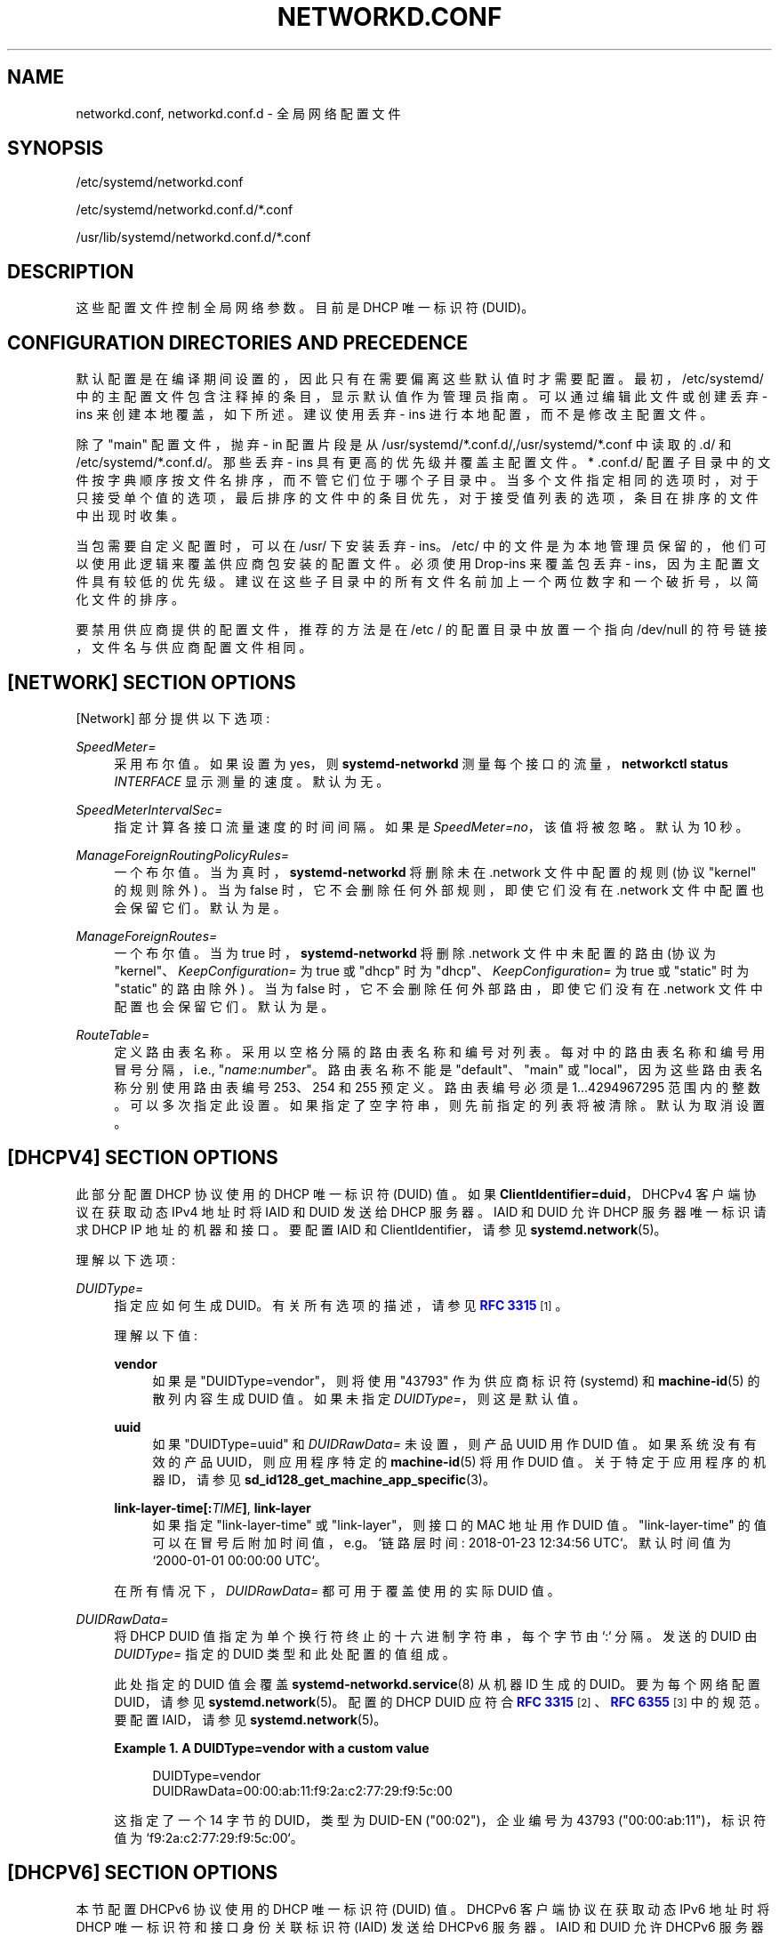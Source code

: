 .\" -*- coding: UTF-8 -*-
'\" t
.\"*******************************************************************
.\"
.\" This file was generated with po4a. Translate the source file.
.\"
.\"*******************************************************************
.TH NETWORKD\&.CONF 5 "" "systemd 253" networkd.conf
.ie  \n(.g .ds Aq \(aq
.el       .ds Aq '
.\" -----------------------------------------------------------------
.\" * Define some portability stuff
.\" -----------------------------------------------------------------
.\" ~~~~~~~~~~~~~~~~~~~~~~~~~~~~~~~~~~~~~~~~~~~~~~~~~~~~~~~~~~~~~~~~~
.\" http://bugs.debian.org/507673
.\" http://lists.gnu.org/archive/html/groff/2009-02/msg00013.html
.\" ~~~~~~~~~~~~~~~~~~~~~~~~~~~~~~~~~~~~~~~~~~~~~~~~~~~~~~~~~~~~~~~~~
.\" -----------------------------------------------------------------
.\" * set default formatting
.\" -----------------------------------------------------------------
.\" disable hyphenation
.nh
.\" disable justification (adjust text to left margin only)
.ad l
.\" -----------------------------------------------------------------
.\" * MAIN CONTENT STARTS HERE *
.\" -----------------------------------------------------------------
.SH NAME
networkd.conf, networkd.conf.d \- 全局网络配置文件
.SH SYNOPSIS
.PP
/etc/systemd/networkd\&.conf
.PP
/etc/systemd/networkd\&.conf\&.d/*\&.conf
.PP
/usr/lib/systemd/networkd\&.conf\&.d/*\&.conf
.SH DESCRIPTION
.PP
这些配置文件控制全局网络参数 \&。目前是 DHCP 唯一标识符 (DUID)\&。
.SH "CONFIGURATION DIRECTORIES AND PRECEDENCE"
.PP
默认配置是在编译期间设置的，因此只有在需要偏离这些默认值时才需要配置 \&。最初，/etc/systemd/
中的主配置文件包含注释掉的条目，显示默认值作为管理员指南 \&。可以通过编辑此文件或创建丢弃 \- ins 来创建本地覆盖，如下所述 \&。建议使用丢弃
\- ins 进行本地配置，而不是修改主配置文件 \&。
.PP
除了 "main" 配置文件，抛弃 \- in 配置片段是从
/usr/systemd/*\&.conf\&.d/,/usr/systemd/*\&.conf\& 中读取的.d/ 和
/etc/systemd/*\&.conf\&.d/\&。那些丢弃 \- ins 具有更高的优先级并覆盖主配置文件 \&。* \&.conf\&.d/
配置子目录中的文件按字典顺序按文件名排序，而不管它们位于哪个子目录中
\&。当多个文件指定相同的选项时，对于只接受单个值的选项，最后排序的文件中的条目优先，对于接受值列表的选项，条目在排序的文件中出现时收集。
.PP
当包需要自定义配置时，可以在 /usr/\& 下安装丢弃 \- ins。/etc/
中的文件是为本地管理员保留的，他们可以使用此逻辑来覆盖供应商包安装的配置文件 \&。必须使用 Drop\-ins 来覆盖包丢弃 \-
ins，因为主配置文件具有较低的优先级 \&。建议在这些子目录中的所有文件名前加上一个两位数字和一个破折号，以简化文件的排序 \&。
.PP
要禁用供应商提供的配置文件，推荐的方法是在 /etc / 的配置目录中放置一个指向 /dev/null 的符号链接，文件名与供应商配置文件相同 \&。
.SH "[NETWORK] SECTION OPTIONS"
.PP
[Network] 部分提供以下选项:
.PP
\fISpeedMeter=\fP
.RS 4
采用布尔值 \&。如果设置为 yes，则 \fBsystemd\-networkd\fP 测量每个接口的流量，\fBnetworkctl status \fP\fIINTERFACE\fP 显示测量的速度 \&。默认为无 \&。
.RE
.PP
\fISpeedMeterIntervalSec=\fP
.RS 4
指定计算各接口流量速度的时间间隔 \&。如果是 \fISpeedMeter=no\fP，该值将被忽略 \&。默认为 10 秒 \&。
.RE
.PP
\fIManageForeignRoutingPolicyRules=\fP
.RS 4
一个布尔值 \&。当为真时，\fBsystemd\-networkd\fP 将删除未在 \&.network 文件中配置的规则 (协议 "kernel"
的规则除外) \&。当为 false 时，它不会删除任何外部规则，即使它们没有在 \&.network 文件 \& 中配置也会保留它们。默认为是 \&。
.RE
.PP
\fIManageForeignRoutes=\fP
.RS 4
一个布尔值 \&。当为 true 时，\fBsystemd\-networkd\fP 将删除 \&.network 文件中未配置的路由 (协议为
"kernel"、\fIKeepConfiguration=\fP 为 true 或 "dhcp" 时为
"dhcp"、\fIKeepConfiguration=\fP 为 true 或 "static" 时为 "static" 的路由除外) \&。当为
false 时，它不会删除任何外部路由，即使它们没有在 \&.network 文件 \& 中配置也会保留它们。默认为是 \&。
.RE
.PP
\fIRouteTable=\fP
.RS 4
定义路由表名称 \&。采用以空格分隔的路由表名称和编号对列表 \&。每对中的路由表名称和编号用冒号分隔，i\&.e\&.,
"\fIname\fP:\fInumber\fP"\&。路由表名称不能是 "default"、"main" 或 "local"，因为这些路由表名称分别使用路由表编号
253、254 和 255 预定义 \&。路由表编号必须是 1\&...4294967295\& 范围内的整数。可以多次指定此设置
\&。如果指定了空字符串，则先前指定的列表将被清除 \&。默认为取消设置 \&。
.RE
.SH "[DHCPV4] SECTION OPTIONS"
.PP
此部分配置 DHCP 协议使用的 DHCP 唯一标识符 (DUID) 值 \&。如果 \fBClientIdentifier=duid\fP\&，DHCPv4
客户端协议在获取动态 IPv4 地址时将 IAID 和 DUID 发送给 DHCP 服务器。IAID 和 DUID 允许 DHCP 服务器唯一标识请求
DHCP IP 地址的机器和接口。要配置 IAID 和 ClientIdentifier，请参见 \fBsystemd.network\fP(5)\&。
.PP
理解以下选项:
.PP
\fIDUIDType=\fP
.RS 4
指定应如何生成 DUID\&。有关所有选项的描述，请参见 \m[blue]\fBRFC 3315\fP\m[]\&\s-2\u[1]\d\s+2\&。
.sp
理解以下值:
.PP
\fBvendor\fP
.RS 4
如果是 "DUIDType=vendor"，则将使用 "43793" 作为供应商标识符 (systemd) 和 \fBmachine\-id\fP(5)\&
的散列内容生成 DUID 值。如果未指定 \fIDUIDType=\fP\&，则这是默认值。
.RE
.PP
\fBuuid\fP
.RS 4
如果 "DUIDType=uuid" 和 \fIDUIDRawData=\fP 未设置，则产品 UUID 用作 DUID 值 \&。如果系统没有有效的产品
UUID，则应用程序特定的 \fBmachine\-id\fP(5) 将用作 DUID 值 \&。关于特定于应用程序的机器 ID，请参见
\fBsd_id128_get_machine_app_specific\fP(3)\&。
.RE
.PP
\fBlink\-layer\-time[:\fP\fITIME\fP\fB]\fP, \fBlink\-layer\fP
.RS 4
如果指定 "link\-layer\-time" 或 "link\-layer"，则接口的 MAC 地址用作 DUID 值
\&。"link\-layer\-time" 的值可以在冒号后附加时间值，e\&.g\&。 `链路层时间: 2018\-01\-23 12:34:56
UTC`\&。默认时间值为 `2000\-01\-01 00:00:00 UTC`\&。
.RE
.sp
在所有情况下，\fIDUIDRawData=\fP 都可用于覆盖使用的实际 DUID 值 \&。
.RE
.PP
\fIDUIDRawData=\fP
.RS 4
将 DHCP DUID 值指定为单个换行符终止的十六进制字符串，每个字节由 `:`\& 分隔。发送的 DUID 由 \fIDUIDType=\fP 指定的
DUID 类型和此处配置的值 \& 组成。
.sp
此处指定的 DUID 值会覆盖 \fBsystemd\-networkd.service\fP(8) 从机器 ID\& 生成的 DUID。要为每个网络配置
DUID，请参见 \fBsystemd.network\fP(5)\&。配置的 DHCP DUID 应符合 \m[blue]\fBRFC 3315\fP\m[]\&\s-2\u[2]\d\s+2、\m[blue]\fBRFC 6355\fP\m[]\&\s-2\u[3]\d\s+2\&
中的规范。要配置 IAID，请参见 \fBsystemd.network\fP(5)\&。
.PP
\fBExample\ \&1.\ \&A DUIDType=vendor with a custom value\fP
.sp
.if  n \{\
.RS 4
.\}
.nf
DUIDType=vendor
DUIDRawData=00:00:ab:11:f9:2a:c2:77:29:f9:5c:00
.fi
.if  n \{\
.RE
.\}
.sp
这指定了一个 14 字节的 DUID，类型为 DUID\-EN ("00:02")，企业编号为 43793 ("00:00:ab:11")，标识符值为
`f9:2a:c2:77:29:f9:5c:00`\&。
.RE
.SH "[DHCPV6] SECTION OPTIONS"
.PP
本节配置 DHCPv6 协议使用的 DHCP 唯一标识符 (DUID) 值 \&。DHCPv6 客户端协议在获取动态 IPv6 地址时将 DHCP
唯一标识符和接口身份关联标识符 (IAID) 发送给 DHCPv6 服务器 \&。IAID 和 DUID 允许 DHCPv6 服务器唯一标识机器和请求
DHCP IP 地址的接口 \&。要配置 IAID，请参见 \fBsystemd.network\fP(5)\&。
.PP
理解以下选项:
.PP
\fIDUIDType=\fP, \fIDUIDRawData=\fP
.RS 4
如 [DHCPv4] 部分 \&。
.RE
.SH "SEE ALSO"
.PP
\fBsystemd\fP(1), \fBsystemd.network\fP(5), \fBsystemd\-networkd.service\fP(8),
\fBmachine\-id\fP(5), \fBsd_id128_get_machine_app_specific\fP(3)
.SH NOTES
.IP " 1." 4
RFC 3315
.RS 4
\%https://tools.ietf.org/html/rfc3315#section\-9
.RE
.IP " 2." 4
RFC 3315
.RS 4
\%http://tools.ietf.org/html/rfc3315#section\-9
.RE
.IP " 3." 4
RFC 6355
.RS 4
\%http://tools.ietf.org/html/rfc6355
.RE
.PP
.SH [手册页中文版]
.PP
本翻译为免费文档；阅读
.UR https://www.gnu.org/licenses/gpl-3.0.html
GNU 通用公共许可证第 3 版
.UE
或稍后的版权条款。因使用该翻译而造成的任何问题和损失完全由您承担。
.PP
该中文翻译由 wtklbm
.B <wtklbm@gmail.com>
根据个人学习需要制作。
.PP
项目地址:
.UR \fBhttps://github.com/wtklbm/manpages-chinese\fR
.ME 。

